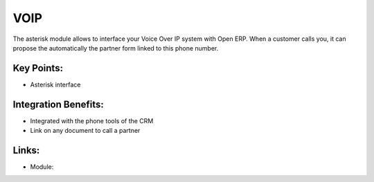 VOIP
====

The asterisk module allows to interface your Voice Over IP system with Open
ERP. When a customer calls you, it can propose the automatically the partner
form linked to this phone number.

.. raw:: html
 
 <a target="_blank" href="../images/voip_screenshot.png"><img src="../images_small/voip_screenshot.png" class="screenshot" /></a>

Key Points:
-----------

* Asterisk interface

Integration Benefits:
---------------------

* Integrated with the phone tools of the CRM
* Link on any document to call a partner

Links:
------

* Module:
